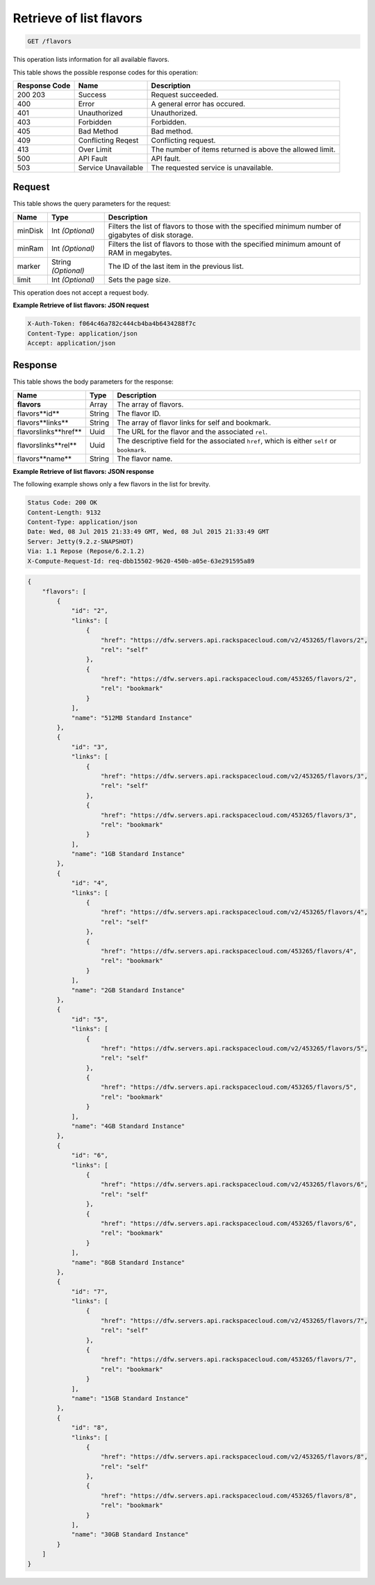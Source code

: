 
.. THIS OUTPUT IS GENERATED FROM THE WADL. DO NOT EDIT.

.. _get-retrieve-of-list-flavors-flavors:

Retrieve of list flavors
^^^^^^^^^^^^^^^^^^^^^^^^^^^^^^^^^^^^^^^^^^^^^^^^^^^^^^^^^^^^^^^^^^^^^^^^^^^^^^^^

.. code::

    GET /flavors


This operation lists information for all available flavors.



This table shows the possible response codes for this operation:


+--------------------------+-------------------------+-------------------------+
|Response Code             |Name                     |Description              |
+==========================+=========================+=========================+
|200 203                   |Success                  |Request succeeded.       |
+--------------------------+-------------------------+-------------------------+
|400                       |Error                    |A general error has      |
|                          |                         |occured.                 |
+--------------------------+-------------------------+-------------------------+
|401                       |Unauthorized             |Unauthorized.            |
+--------------------------+-------------------------+-------------------------+
|403                       |Forbidden                |Forbidden.               |
+--------------------------+-------------------------+-------------------------+
|405                       |Bad Method               |Bad method.              |
+--------------------------+-------------------------+-------------------------+
|409                       |Conflicting Reqest       |Conflicting request.     |
+--------------------------+-------------------------+-------------------------+
|413                       |Over Limit               |The number of items      |
|                          |                         |returned is above the    |
|                          |                         |allowed limit.           |
+--------------------------+-------------------------+-------------------------+
|500                       |API Fault                |API fault.               |
+--------------------------+-------------------------+-------------------------+
|503                       |Service Unavailable      |The requested service is |
|                          |                         |unavailable.             |
+--------------------------+-------------------------+-------------------------+


Request
""""""""""""""""


This table shows the query parameters for the request:

+--------------------------+-------------------------+-------------------------+
|Name                      |Type                     |Description              |
+==========================+=========================+=========================+
|minDisk                   |Int *(Optional)*         |Filters the list of      |
|                          |                         |flavors to those with    |
|                          |                         |the specified minimum    |
|                          |                         |number of gigabytes of   |
|                          |                         |disk storage.            |
+--------------------------+-------------------------+-------------------------+
|minRam                    |Int *(Optional)*         |Filters the list of      |
|                          |                         |flavors to those with    |
|                          |                         |the specified minimum    |
|                          |                         |amount of RAM in         |
|                          |                         |megabytes.               |
+--------------------------+-------------------------+-------------------------+
|marker                    |String *(Optional)*      |The ID of the last item  |
|                          |                         |in the previous list.    |
+--------------------------+-------------------------+-------------------------+
|limit                     |Int *(Optional)*         |Sets the page size.      |
+--------------------------+-------------------------+-------------------------+


This operation does not accept a request body.


**Example Retrieve of list flavors: JSON request**


.. code::

   X-Auth-Token: f064c46a782c444cb4ba4b6434288f7c
   Content-Type: application/json
   Accept: application/json



Response
""""""""""""""""


This table shows the body parameters for the response:

+----------------------------+------------------------+------------------------+
|Name                        |Type                    |Description             |
+============================+========================+========================+
|**flavors**                 |Array                   |The array of flavors.   |
+----------------------------+------------------------+------------------------+
|flavors\**id**              |String                  |The flavor ID.          |
+----------------------------+------------------------+------------------------+
|flavors\**links**           |String                  |The array of flavor     |
|                            |                        |links for self and      |
|                            |                        |bookmark.               |
+----------------------------+------------------------+------------------------+
|flavors\links\**href**      |Uuid                    |The URL for the flavor  |
|                            |                        |and the associated      |
|                            |                        |``rel``.                |
+----------------------------+------------------------+------------------------+
|flavors\links\**rel**       |Uuid                    |The descriptive field   |
|                            |                        |for the associated      |
|                            |                        |``href``, which is      |
|                            |                        |either ``self`` or      |
|                            |                        |``bookmark``.           |
+----------------------------+------------------------+------------------------+
|flavors\**name**            |String                  |The flavor name.        |
|                            |                        |                        |
+----------------------------+------------------------+------------------------+

**Example Retrieve of list flavors: JSON response**


The following example shows only a few flavors in the list for brevity.

.. code::

       Status Code: 200 OK
       Content-Length: 9132
       Content-Type: application/json
       Date: Wed, 08 Jul 2015 21:33:49 GMT, Wed, 08 Jul 2015 21:33:49 GMT
       Server: Jetty(9.2.z-SNAPSHOT)
       Via: 1.1 Repose (Repose/6.2.1.2)
       X-Compute-Request-Id: req-dbb15502-9620-450b-a05e-63e291595a89


.. code::

   {
       "flavors": [
           {
               "id": "2",
               "links": [
                   {
                       "href": "https://dfw.servers.api.rackspacecloud.com/v2/453265/flavors/2",
                       "rel": "self"
                   },
                   {
                       "href": "https://dfw.servers.api.rackspacecloud.com/453265/flavors/2",
                       "rel": "bookmark"
                   }
               ],
               "name": "512MB Standard Instance"
           },
           {
               "id": "3",
               "links": [
                   {
                       "href": "https://dfw.servers.api.rackspacecloud.com/v2/453265/flavors/3",
                       "rel": "self"
                   },
                   {
                       "href": "https://dfw.servers.api.rackspacecloud.com/453265/flavors/3",
                       "rel": "bookmark"
                   }
               ],
               "name": "1GB Standard Instance"
           },
           {
               "id": "4",
               "links": [
                   {
                       "href": "https://dfw.servers.api.rackspacecloud.com/v2/453265/flavors/4",
                       "rel": "self"
                   },
                   {
                       "href": "https://dfw.servers.api.rackspacecloud.com/453265/flavors/4",
                       "rel": "bookmark"
                   }
               ],
               "name": "2GB Standard Instance"
           },
           {
               "id": "5",
               "links": [
                   {
                       "href": "https://dfw.servers.api.rackspacecloud.com/v2/453265/flavors/5",
                       "rel": "self"
                   },
                   {
                       "href": "https://dfw.servers.api.rackspacecloud.com/453265/flavors/5",
                       "rel": "bookmark"
                   }
               ],
               "name": "4GB Standard Instance"
           },
           {
               "id": "6",
               "links": [
                   {
                       "href": "https://dfw.servers.api.rackspacecloud.com/v2/453265/flavors/6",
                       "rel": "self"
                   },
                   {
                       "href": "https://dfw.servers.api.rackspacecloud.com/453265/flavors/6",
                       "rel": "bookmark"
                   }
               ],
               "name": "8GB Standard Instance"
           },
           {
               "id": "7",
               "links": [
                   {
                       "href": "https://dfw.servers.api.rackspacecloud.com/v2/453265/flavors/7",
                       "rel": "self"
                   },
                   {
                       "href": "https://dfw.servers.api.rackspacecloud.com/453265/flavors/7",
                       "rel": "bookmark"
                   }
               ],
               "name": "15GB Standard Instance"
           },
           {
               "id": "8",
               "links": [
                   {
                       "href": "https://dfw.servers.api.rackspacecloud.com/v2/453265/flavors/8",
                       "rel": "self"
                   },
                   {
                       "href": "https://dfw.servers.api.rackspacecloud.com/453265/flavors/8",
                       "rel": "bookmark"
                   }
               ],
               "name": "30GB Standard Instance"
           }
       ]
   }


